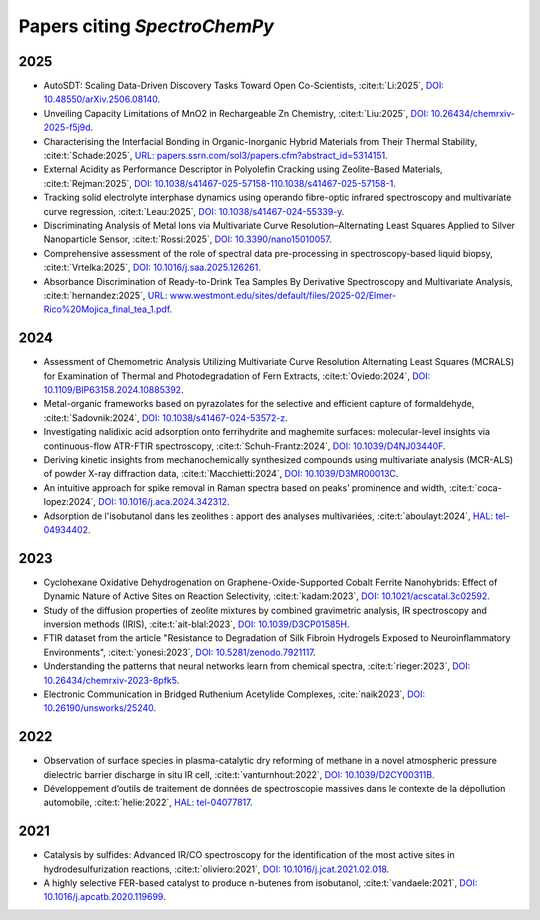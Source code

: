 .. _papers:

****************************************
Papers citing `SpectroChemPy`
****************************************

2025
====

- AutoSDT: Scaling Data-Driven Discovery Tasks Toward Open Co-Scientists,
  :cite:t:`Li:2025`, `DOI: 10.48550/arXiv.2506.08140 <https://doi.org/10.48550/arXiv.2506.08140>`__.

- Unveiling Capacity Limitations of MnO2 in Rechargeable Zn Chemistry,
  :cite:t:`Liu:2025`, `DOI: 10.26434/chemrxiv-2025-f5j9d <https://doi.org/10.26434/chemrxiv-2025-f5j9d>`__.

- Characterising the Interfacial Bonding in Organic-Inorganic Hybrid Materials from Their Thermal Stability,
  :cite:t:`Schade:2025`, `URL: papers.ssrn.com/sol3/papers.cfm?abstract_id=5314151 <https://papers.ssrn.com/sol3/papers.cfm?abstract_id=5314151>`__.

- External Acidity as Performance Descriptor in Polyolefin Cracking using Zeolite-Based Materials,
  :cite:t:`Rejman:2025`, `DOI: 10.1038/s41467-025-57158-110.1038/s41467-025-57158-1 <https://doi.org/10.1038/s41467-025-57158-1>`__.

- Tracking solid electrolyte interphase dynamics using operando fibre-optic infrared spectroscopy and multivariate curve regression,
  :cite:t:`Leau:2025`, `DOI: 10.1038/s41467-024-55339-y <https://doi.org/10.1038/s41467-024-55339-y>`__.

- Discriminating Analysis of Metal Ions via Multivariate Curve Resolution–Alternating Least Squares Applied to Silver Nanoparticle Sensor,
  :cite:t:`Rossi:2025`, `DOI: 10.3390/nano15010057 <https://doi.org/10.3390/nano15010057>`__.

- Comprehensive assessment of the role of spectral data pre-processing in spectroscopy-based liquid biopsy,
  :cite:t:`Vrtelka:2025`, `DOI: 10.1016/j.saa.2025.126261 <https://doi.org/10.1016/j.saa.2025.126261>`__.

- Absorbance Discrimination of Ready-to-Drink Tea Samples By Derivative Spectroscopy and Multivariate Analysis,
  :cite:t:`hernandez:2025`, `URL: www.westmont.edu/sites/default/files/2025-02/Elmer-Rico%20Mojica_final_tea_1.pdf <https://www.westmont.edu/sites/default/files/2025-02/Elmer-Rico%20Mojica_final_tea_1.pdf>`__.

2024
====

- Assessment of Chemometric Analysis Utilizing Multivariate Curve Resolution Alternating Least Squares (MCRALS) for Examination of Thermal and Photodegradation of Fern Extracts,
  :cite:t:`Oviedo:2024`, `DOI: 10.1109/BIP63158.2024.10885392 <https://doi.org/10.1109/BIP63158.2024.10885392>`__.

- Metal-organic frameworks based on pyrazolates for the selective and efficient capture of formaldehyde,
  :cite:t:`Sadovnik:2024`, `DOI: 10.1038/s41467-024-53572-z <https://doi.org/10.1038/s41467-024-53572-z>`__.

- Investigating nalidixic acid adsorption onto ferrihydrite and maghemite surfaces: molecular-level insights via
  continuous-flow ATR-FTIR spectroscopy,
  :cite:t:`Schuh-Frantz:2024`, `DOI: 10.1039/D4NJ03440F <http://dx.doi.org/10.1039/D4NJ03440F>`__.

- Deriving kinetic insights from mechanochemically synthesized compounds using multivariate analysis (MCR-ALS) of powder
  X-ray diffraction data,
  :cite:t:`Macchietti:2024`, `DOI: 10.1039/D3MR00013C <http://dx.doi.org/10.1039/D3MR00013C>`__.

- An intuitive approach for spike removal in Raman spectra based on peaks’ prominence and width,
  :cite:t:`coca-lopez:2024`, `DOI: 10.1016/j.aca.2024.342312 <https://doi.org/10.1016/j.aca.2024.342312>`__.

- Adsοrptiοn de l'isοbutanοl dans les zeοlithes : appοrt des analyses multivariées,
  :cite:t:`aboulayt:2024`, `HAL: tel-04934402 <https://theses.hal.science/tel-04934402>`__.

2023
====

- Cyclohexane Oxidative Dehydrogenation on Graphene-Oxide-Supported Cobalt Ferrite
  Nanohybrids: Effect of Dynamic Nature of Active Sites on Reaction Selectivity,
  :cite:t:`kadam:2023`, `DOI: 10.1021/acscatal.3c02592 <https://doi.org/10.1021/acscatal.3c02592>`__.

- Study of the diffusion properties of zeolite mixtures by combined gravimetric
  analysis, IR spectroscopy and inversion methods (IRIS),
  :cite:t:`ait-blal:2023`, `DOI: 10.1039/D3CP01585H <http://dx.doi.org/10.1039/D3CP01585H>`__.

- FTIR dataset from the article "Resistance to
  Degradation of Silk Fibroin Hydrogels Exposed to Neuroinflammatory Environments",
  :cite:t:`yonesi:2023`, `DOI: 10.5281/zenodo.7921117 <https://doi.org/10.5281/zenodo.7921117>`__.

- Understanding the patterns that neural networks learn from chemical spectra,
  :cite:t:`rieger:2023`, `DOI: 10.26434/chemrxiv-2023-8pfk5 <https://dx.doi.org/10.26434/chemrxiv-2023-8pfk5>`__.

- Electronic Communication in Bridged Ruthenium Acetylide Complexes,
  :cite:`naik2023`, `DOI: 10.26190/unsworks/25240 <https://dx.doi.org/10.26190/unsworks/25240>`__.

2022
====

- Observation of surface species in plasma-catalytic dry reforming of methane in a novel atmospheric pressure dielectric
  barrier discharge in situ IR cell,
  :cite:t:`vanturnhout:2022`, `DOI: 10.1039/D2CY00311B <https://dx.doi.org/10.1039/D2CY00311B>`__.

- Développement d’outils de traitement de données de spectroscopie massives dans le contexte de la dépollution
  automobile,
  :cite:t:`helie:2022`, `HAL: tel-04077817 <https://theses.hal.science/tel-04077817>`__.

2021
====

- Catalysis by sulfides: Advanced IR/CO spectroscopy for the identification of the most active sites in
  hydrodesulfurization reactions,
  :cite:t:`oliviero:2021`, `DOI: 10.1016/j.jcat.2021.02.018 <https://dx.doi.org/10.1016/j.jcat.2021.02.018>`__.

- A highly selective FER-based catalyst to produce n-butenes from isobutanol,
  :cite:t:`vandaele:2021`, `DOI: 10.1016/j.apcatb.2020.119699 <https://dx.doi.org/10.1016/j.apcatb.2020.119699>`__.
